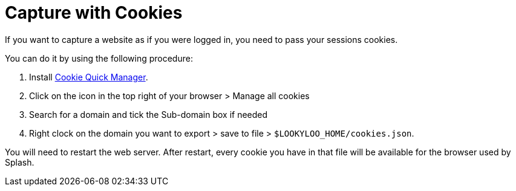 [id="capture-cookies"]
= Capture with Cookies

If you want to capture a website as if you were logged in, you need to pass your sessions cookies.

You can do it by using the following procedure:


. Install link:https://addons.mozilla.org/en-US/firefox/addon/cookie-quick-manager[Cookie Quick Manager].
. Click on the icon in the top right of your browser > Manage all cookies
. Search for a domain and tick the Sub-domain box if needed
. Right clock on the domain you want to export > save to file > `$LOOKYLOO_HOME/cookies.json`.

You will need to restart the web server. After restart, every cookie you have in that file will be available for the browser used by Splash.
